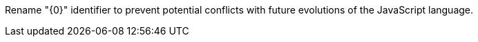 Rename "{0}" identifier to prevent potential conflicts with future evolutions of the JavaScript language.